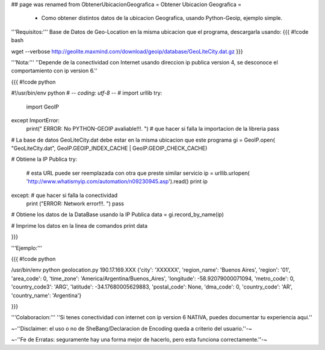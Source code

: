 ## page was renamed from ObtenerUbicacionGeografica
= Obtener Ubicacion Geografica =

 * Como obtener distintos datos de la ubicacion Geografica, usando Python-Geoip, ejemplo simple.

'''Requisitos:''' Base de Datos de Geo-Location en la misma ubicacion que el programa, descargarla usando: 
{{{
#!code bash

wget --verbose http://geolite.maxmind.com/download/geoip/database/GeoLiteCity.dat.gz
}}}

'''Nota:''' ''Depende de la conectividad con Internet usando direccion ip publica version 4, se desconoce el comportamiento con ip version 6.''

{{{
#!code python

#!/usr/bin/env python
# -*- coding: utf-8 -*- 
# 
import urllib
try:
    import GeoIP
except ImportError: 
    print(" ERROR: No PYTHON-GEOIP avaliable!!!. ") # que hacer si falla la importacion de la libreria
    pass

# La base de datos GeoLiteCity.dat debe estar en la misma ubicacion que este programa
gi = GeoIP.open(
"GeoLiteCity.dat", GeoIP.GEOIP_INDEX_CACHE | GeoIP.GEOIP_CHECK_CACHE)

# Obtiene la IP Publica
try: 
    # esta URL puede ser reemplazada con otra que preste similar servicio
    ip = urllib.urlopen(
    'http://www.whatismyip.com/automation/n09230945.asp').read() 
    print ip
except: # que hacer si falla la conectividad
    print ("ERROR: Network error!!!. ")
    pass

# Obtiene los datos de la DataBase usando la IP Publica
data = gi.record_by_name(ip)

# Imprime los datos en la linea de comandos
print data

}}}

'''Ejemplo:'''

{{{
#!code python

/usr/bin/env python geolocation.py
190.17.169.XXX
{'city': 'XXXXXX', 'region_name': 'Buenos Aires', 'region': '01', 'area_code': 0, 'time_zone': 'America/Argentina/Buenos_Aires', 'longitude': -58.92079000071094, 'metro_code': 0, 'country_code3': 'ARG', 'latitude': -34.17680005629883, 'postal_code': None, 'dma_code': 0, 'country_code': 'AR', 'country_name': 'Argentina'}

}}}

'''Colaboracion:''' ''Si tenes conectividad con internet con ip version 6 NATIVA, puedes documentar tu experiencia aqui.''

~-''Disclaimer: el uso o no de SheBang/Declaracion de Encoding queda a criterio del usuario.''-~

~-''Fe de Erratas: seguramente hay una forma mejor de hacerlo, pero esta funciona correctamente.''-~
